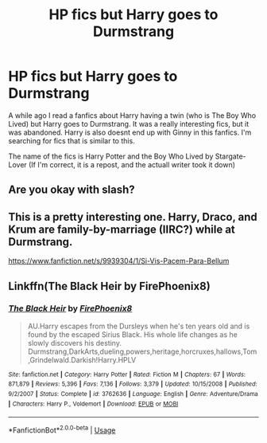 #+TITLE: HP fics but Harry goes to Durmstrang

* HP fics but Harry goes to Durmstrang
:PROPERTIES:
:Author: jofpali
:Score: 8
:DateUnix: 1593120269.0
:DateShort: 2020-Jun-26
:FlairText: Request
:END:
A while ago I read a fanfics about Harry having a twin (who is The Boy Who Lived) but Harry goes to Durmstrang. It was a really interesting fics, but it was abandoned. Harry is also doesnt end up with Ginny in this fanfics. I'm searching for fics that is similar to this.

The name of the fics is Harry Potter and the Boy Who Lived by Stargate-Lover (If I'm correct, it is a repost, and the actuall writer took it down)


** Are you okay with slash?
:PROPERTIES:
:Author: LurkingFromTheShadow
:Score: 2
:DateUnix: 1593128848.0
:DateShort: 2020-Jun-26
:END:


** This is a pretty interesting one. Harry, Draco, and Krum are family-by-marriage (IIRC?) while at Durmstrang.

[[https://www.fanfiction.net/s/9939304/1/Si-Vis-Pacem-Para-Bellum]]
:PROPERTIES:
:Author: Avalon1632
:Score: 1
:DateUnix: 1593121479.0
:DateShort: 2020-Jun-26
:END:


** Linkffn(The Black Heir by FirePhoenix8)
:PROPERTIES:
:Author: The-Apprentice-Autho
:Score: 1
:DateUnix: 1593148324.0
:DateShort: 2020-Jun-26
:END:

*** [[https://www.fanfiction.net/s/3762636/1/][*/The Black Heir/*]] by [[https://www.fanfiction.net/u/1167864/FirePhoenix8][/FirePhoenix8/]]

#+begin_quote
  AU.Harry escapes from the Dursleys when he's ten years old and is found by the escaped Sirius Black. His whole life changes as he slowly discovers his destiny. Durmstrang,DarkArts,dueling,powers,heritage,horcruxes,hallows,Tom,Grindelwald.Darkish!Harry.HPLV
#+end_quote

^{/Site/:} ^{fanfiction.net} ^{*|*} ^{/Category/:} ^{Harry} ^{Potter} ^{*|*} ^{/Rated/:} ^{Fiction} ^{M} ^{*|*} ^{/Chapters/:} ^{67} ^{*|*} ^{/Words/:} ^{871,879} ^{*|*} ^{/Reviews/:} ^{5,396} ^{*|*} ^{/Favs/:} ^{7,136} ^{*|*} ^{/Follows/:} ^{3,379} ^{*|*} ^{/Updated/:} ^{10/15/2008} ^{*|*} ^{/Published/:} ^{9/2/2007} ^{*|*} ^{/Status/:} ^{Complete} ^{*|*} ^{/id/:} ^{3762636} ^{*|*} ^{/Language/:} ^{English} ^{*|*} ^{/Genre/:} ^{Adventure/Drama} ^{*|*} ^{/Characters/:} ^{Harry} ^{P.,} ^{Voldemort} ^{*|*} ^{/Download/:} ^{[[http://www.ff2ebook.com/old/ffn-bot/index.php?id=3762636&source=ff&filetype=epub][EPUB]]} ^{or} ^{[[http://www.ff2ebook.com/old/ffn-bot/index.php?id=3762636&source=ff&filetype=mobi][MOBI]]}

--------------

*FanfictionBot*^{2.0.0-beta} | [[https://github.com/tusing/reddit-ffn-bot/wiki/Usage][Usage]]
:PROPERTIES:
:Author: FanfictionBot
:Score: 1
:DateUnix: 1593148341.0
:DateShort: 2020-Jun-26
:END:
